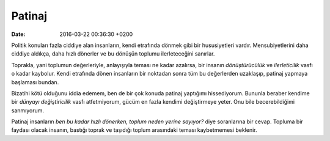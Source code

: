 =======
Patinaj
=======

:date: 2016-03-22 00:36:30 +0200

.. :Author: Emin Reşah
.. :Date:   12422

Politik konuları fazla ciddiye alan insanların, kendi etrafında dönmek gibi bir
hususiyetleri vardır. Mensubiyetlerini daha ciddiye aldıkça, daha hızlı dönerler
ve bu dönüşün toplumu ilerleteceğini sanırlar.

Toprakla, yani toplumun değerleriyle, anlayışıyla teması ne kadar azalırsa, bir
insanın *dönüştürücülük* ve *ilerleticilik* vasfı o kadar kaybolur. Kendi
etrafında dönen insanların bir noktadan sonra tüm bu değerlerden uzaklaşıp,
patinaj yapmaya başlaması bundan.

Bizatihi kötü olduğunu iddia edemem, ben de bir çok konuda patinaj yaptığımı
hissediyorum. Bununla beraber kendime bir *dünyayı değiştiricilik* vasfı
atfetmiyorum, gücüm en fazla kendimi değiştirmeye yeter. Onu bile
becerebildiğimi sanmıyorum.

Patinaj insanların *ben bu kadar hızlı dönerken, toplum neden yerine sayıyor?*
diye soranlarına bir cevap. Topluma bir faydası olacak insanın, bastığı toprak
ve taşıdığı toplum arasındaki teması kaybetmemesi beklenir.
